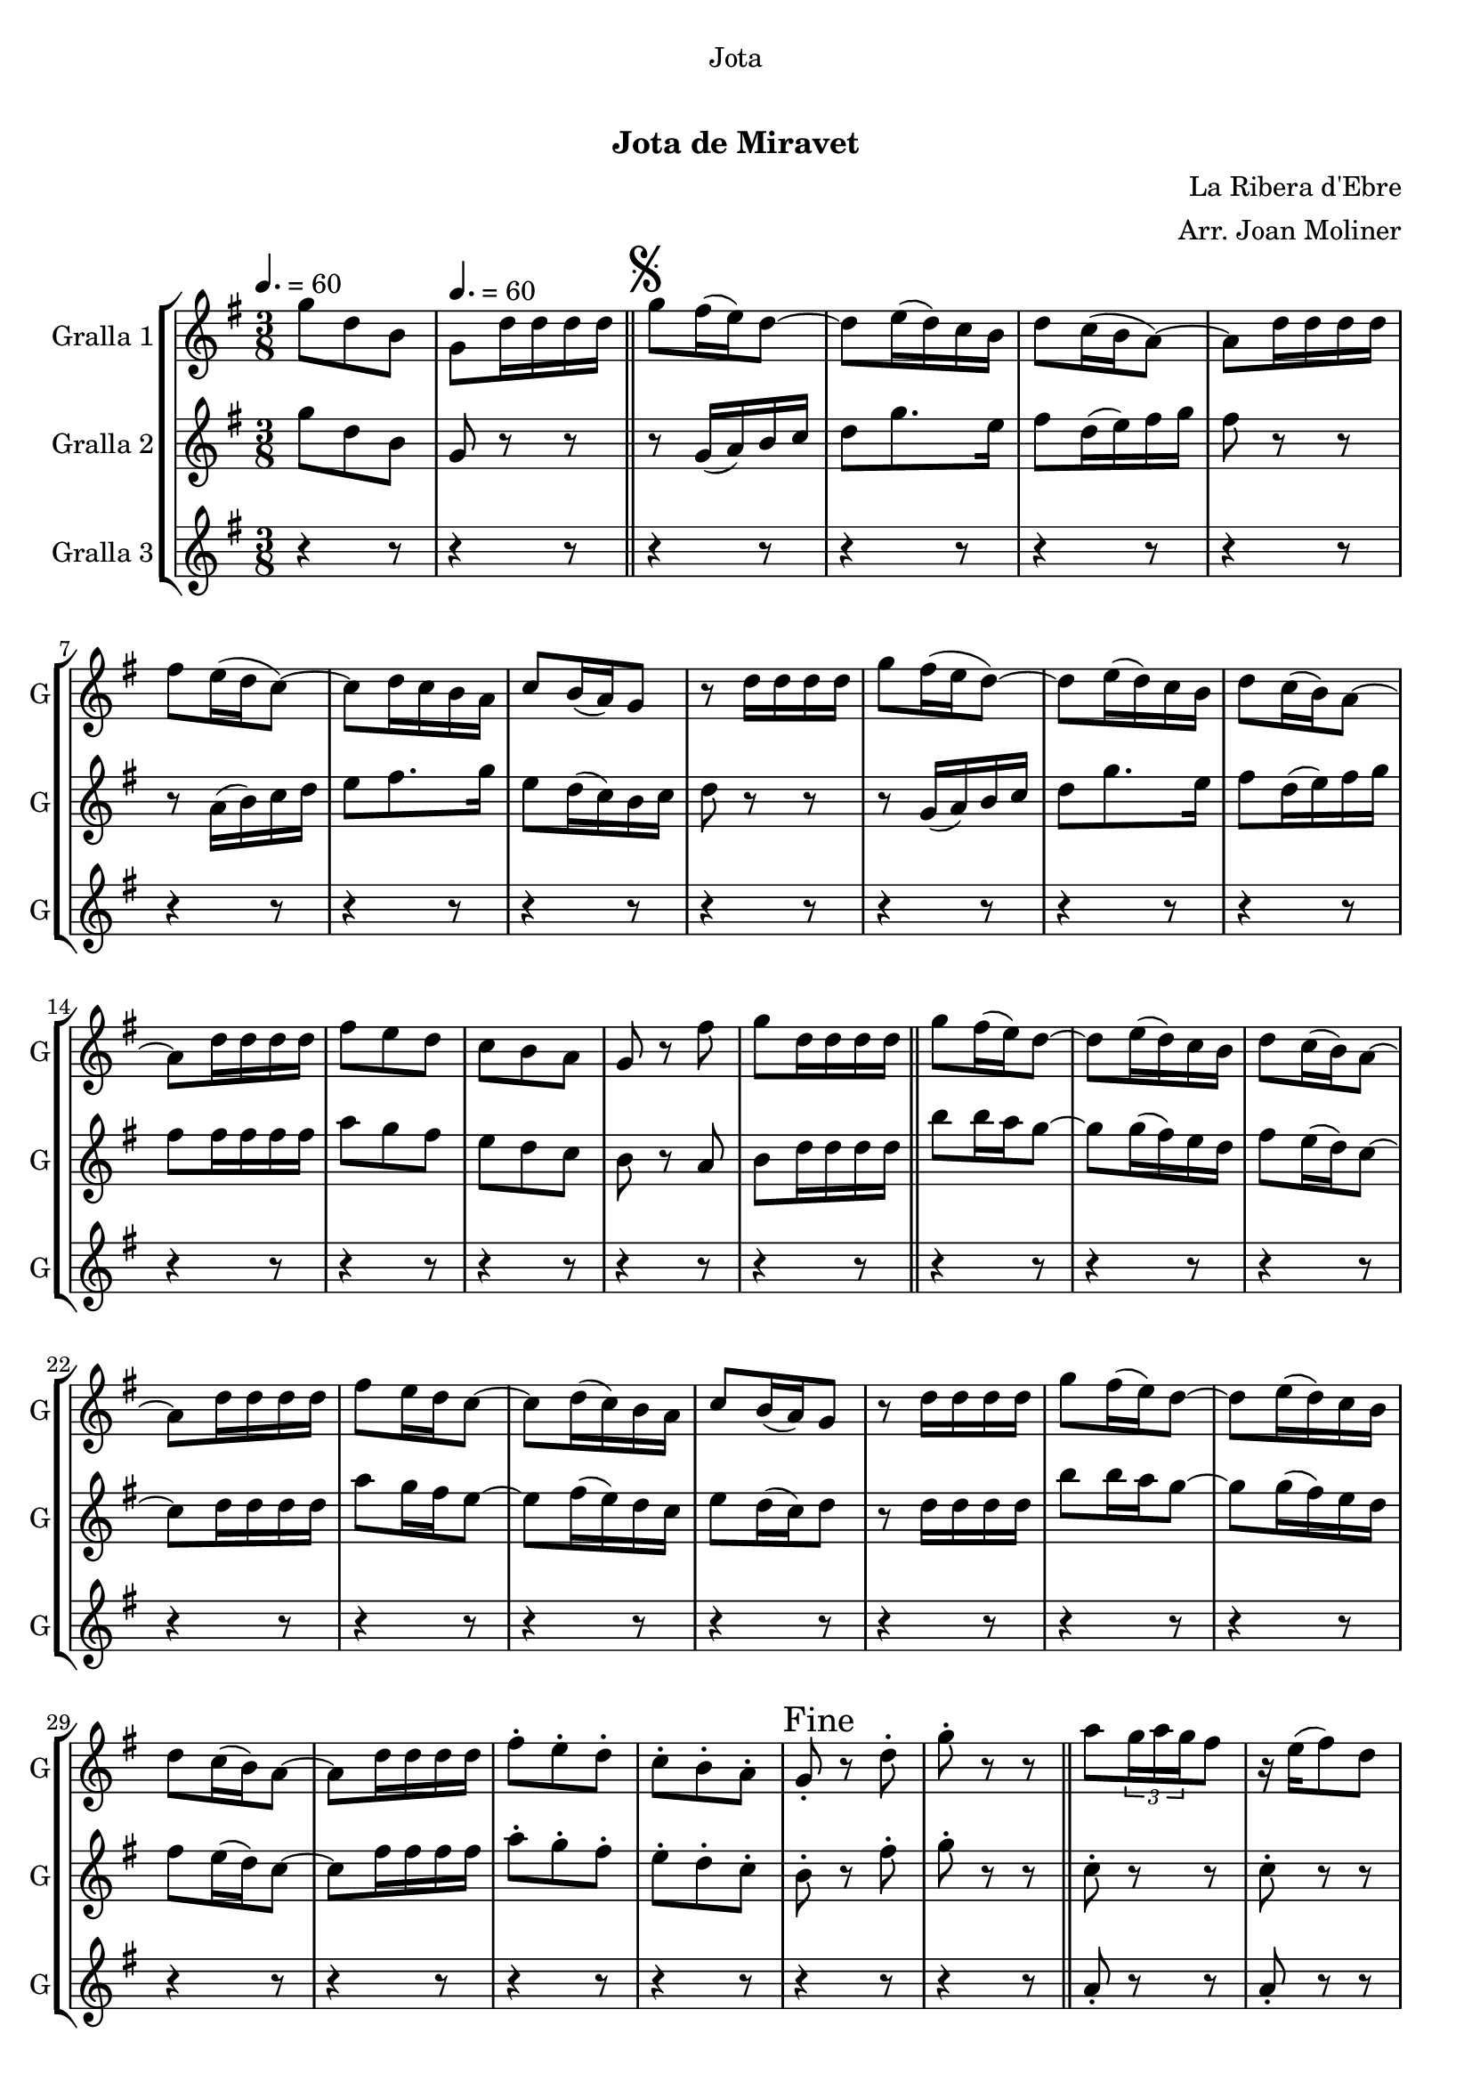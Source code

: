 \version "2.22.1"

\header {
  dedication="Jota"
  title="   "
  subtitle="Jota de Miravet"
  subsubtitle=""
  poet=""
  meter=""
  piece=""
  composer="La Ribera d'Ebre"
  arranger="Arr. Joan Moliner"
  opus=""
  instrument=""
  copyright="     "
  tagline="  "
}

liniaroAa =
\relative g''
{
  \clef treble
  \key g \major
  \time 3/8
  g8 d b \tempo 4. = 60  |
  g8 d'16 d d d  \bar "||"
  \mark \markup {\musicglyph #"scripts.segno"} g8 fis16 ( e ) d8 ~  |
  d8 e16 ( d ) c b  |
  %05
  d8 c16 ( b a8 ~ )  |
  a8 d16 d d d  |
  fis8 e16 ( d c8 ~ )  |
  c8 d16 c b a   |
  c8 b16 ( a ) g8  |
  %10
  r8 d'16 d d d  |
  g8 fis16 ( e d8 ~ )  |
  d8 e16 ( d ) c b  |
  d8 c16 ( b ) a8 ~  |
  a8 d16 d d d  |
  %15
  fis8 e d  |
  c8 b a  |
  g8 r fis'  |
  g8 d16 d d d  \bar "||"
  g8 fis16 ( ( e ) ) d8 ~  |
  %20
  d8 e16 ( d ) c b  |
  d8 c16 ( b ) a8 ~  |
  a8 d16 d d d  |
  fis8 e16 d c8 ~   |
  c8 d16 ( c ) b a  |
  %25
  c8 b16 ( a ) g8  |
  r8 d'16 d d d  |
  g8 fis16 ( ( e ) ) d8 ~  |
  d8 e16 ( d ) c b  |
  d8 c16 ( b ) a8 ~  |
  %30
  a8 d16 d d d  |
  fis8-. e-. d-.  |
  c8-. b-. a-.  |
  \mark "Fine" g8-. r d'-.  |
   g8-. r r  \bar "||"
  %35
  a8 \times 2/3 { g16 a g } fis8  |
  r16 e ( fis8 ) d  |
  g8 \times 2/3 { d16 e d } b8  |
  r4 r8  |
  b'8 \times 2/3 { a16 b a } g8  |
  %40
  r16 fis ( g8 ) \times 2/3 { e16 fis e }  |
  d8 fis a  |
  r4 r8  |
  a8 \times 2/3 { g16 a g } fis8  |
  r16 e ( fis8 ) d  |
  %45
  g8 \times 2/3 { d16 e d } b8  |
  r4 r8  |
  d8 b' \times 2/3 { a16 b a }  |
  g8 \times 2/3 { fis16 g fis } \times 2/3 { e fis e }  |
  d8 fis a ~  |
  %50
  a8 g e  |
  d8 fis a ~  |
  a8 e g  |
  d4 b8 ~  |
  b8 r r  |
  %55
  d8 b' \times 2/3 { a16 b a }  |
  g8 \times 2/3 { fis16 g fis } \times 2/3 { e fis e }  |
  d8 fis a ~  |
  a8 g e  |
  d8 fis a ~  |
  %60
  a8 e fis  |
  g8 d b  |
  g8 _"a la " r r \segno  \bar "||"
  a'8 \coda \times 2/3 { g16 a g } fis8  |
  r16 e ( fis8 ) d  |
  %65
  g8 \times 2/3 { d16 e d } b8  |
  r4 r8  |
  b'8 \times 2/3 { a16 b a } g8  |
  r16 fis ( g8 ) \times 2/3 { e16 fis e }  |
  d8 fis a  |
  %70
  r4 r8  |
  a8 \times 2/3 { g16 a g } fis8  |
  r16 e ( fis8 ) d  |
  g8 \times 2/3 { d16 e d } b8  |
  r4 r8  |
  %75
  d8 b' \times 2/3 { a16 b a }  |
  g8 \times 2/3 { fis16 g fis } \times 2/3 { e fis e }  |
  d8 fis a ~  |
  a8 g e  |
  d8 fis a ~  |
  %80
  a8 e g  |
  d4 b8 ~  |
  b8 r r  |
  d8 b' \times 2/3 { a16 b a }  |
  g8 \times 2/3 { fis16 g fis } \times 2/3 { e fis e }  |
  %85
  d8 fis a ~  |
  a8 g e  |
  d8 fis a ~  |
  a8 e fis  |
  g8 d b  |
  %90
  \mark "D.S. al Fine" g8 r r  \bar "|."
}

liniaroAb =
\relative g''
{
  \tempo 4. = 60
  \clef treble
  \key g \major
  \time 3/8
  g8 d b  |
  g8 r r  \bar "||"
  r8 g16 ( a ) b c  |
  d8 g8. e16  |
  %05
  fis8 d16 ( e ) fis g  |
  fis8 r r  |
  r8 a,16 ( b ) c d  |
  e8 fis8. g16  |
  e8 d16 ( c ) b c  |
  %10
  d8 r r  |
  r8 g,16 ( a ) b c  |
  d8 g8. e16  |
  fis8 d16 ( e ) fis g  |
  fis8 fis16 fis fis fis  |
  %15
  a8 g fis  |
  e8 d c  |
  b8 r a  |
  b8 d16 d d d  \bar "||"
  b'8 b16 a g8 ~  |
  %20
  g8 g16 ( fis ) e d  |
  fis8 e16 ( d ) c8 ~  |
  c8 d16 d d d  |
  a'8 g16 fis e8 ~   |
  e8 fis16 ( e ) d c  |
  %25
  e8 d16 ( c ) d8  |
  r8 d16 d d d  |
  b'8 b16 a g8 ~  |
  g8 g16 ( fis ) e d  |
  fis8 e16 ( d ) c8 ~  |
  %30
  c8 fis16 fis fis fis  |
  a8-. g-. fis-.  |
  e8-. d-. c-.  |
  b8-. r fis'-.  |
  g8-. r r  \bar "||"
  %35
  c,8-. r r  |
  c8-. r r  |
  b8-. r r  |
  b8-. b-. b-.  |
  b8-. r r  |
  %40
  b8-. r r  |
  c8-. r r  |
  c8-. c-. c-.  |
  c8-. r r  |
  c8-. r r  |
  %45
  b8-. r r  |
  b8 b b  |
  b8 b16 c ( d8 )  |
  b8 a g  |
  fis8 a16 ( b ) c8 ~  |
  %50
  c8 b g  |
  a8 a16 ( b ) c8 ~  |
  c8 c b  |
  a8 g16 fis g8 ~   |
  g8 r r  |
  %55
  b8 b16 c ( d8 )  |
  b8 a g  |
  fis8 a16 ( b ) c8 ~  |
  c8 b g  |
  a8 a16 ( b ) c8 ~  |
  %60
  c8 b a  |
  g8-. g-. g-.  |
  g8-. r r  \bar "||"
  c8 \times 2/3 { b16 c b } a8  |
  r16 g ( a8 ) fis  |
  %65
  g8 g16 a b8  |
  r4 r8  |
  d8 \times 2/3 { c16 d c } b8  |
  r16 a ( b8 ) g  |
  a8 a16 b c8  |
  %70
  r4 r8  |
  c8 \times 2/3 { b16 c b } a8  |
  r16 g ( a8 ) fis  |
  g8 g16 a b8  |
  r4 r8  |
  %75
  g8 b c16 d  |
  e8 \times 2/3 { d16 e d } \times 2/3 { c d c }  |
  b8 a16 b c8 ~  |
  c8 b g  |
  a8 a16 b c8 ~  |
  %80
  c8 c c  |
  b4 g8 ~  |
  g8 r r  |
  g8 b c16 d  |
  e8 \times 2/3 { d16 e d } \times 2/3 { c d c }  |
  %85
  b8 a16 b c8 ~  |
  c8 b g  |
  a8 a16 b c8 ~  |
  c8 c a  |
  g8 g g  |
  %90
  g8 r4  \bar "|." % kompletite
}

liniaroAc =
\relative a'
{
  \tempo 4. = 60
  \clef treble
  \key g \major
  \time 3/8
  r4 r8  |
  r4 r8  \bar "||"
  r4 r8  |
  r4 r8  |
  %05
  r4 r8  |
  r4 r8  |
  r4 r8  |
  r4 r8  |
  r4 r8  |
  %10
  r4 r8  |
  r4 r8  |
  r4 r8  |
  r4 r8  |
  r4 r8  |
  %15
  r4 r8  |
  r4 r8  |
  r4 r8  |
  r4 r8  \bar "||"
  r4 r8  |
  %20
  r4 r8  |
  r4 r8  |
  r4 r8  |
  r4 r8  |
  r4 r8  |
  %25
  r4 r8  |
  r4 r8  |
  r4 r8  |
  r4 r8  |
  r4 r8  |
  %30
  r4 r8  |
  r4 r8  |
  r4 r8  |
  r4 r8  |
  r4 r8  \bar "||"
  %35
  a8-. r r  |
  a8-. r r  |
  g8-. r r  |
  g8-. g-. g-.  |
  g8-. r r  |
  %40
  g8-. r r  |
  a8-. r r  |
  a8-. a-. a-.  |
  a8-. r r  |
  a8-. r r  |
  %45
  g8-. r r  |
  g8-. g-. g-.  |
  r8 g-. g-.  |
  r8 g-. g-.  |
  r8 a-. a-.  |
  %50
  r8 a-. a-.  |
  r8 fis-. fis-.  |
  r8 fis-. fis-.  |
  r8 g-. g-.  |
  g8-. g-. g-.  |
  %55
  r8 g-. g-.  |
  r8 g-. g-.  |
  r8 a-. a-.  |
  r8 a-. a-.  |
  r8 fis-. fis-.  |
  %60
  r8 fis-. fis-.  |
  g8-. g-. g-.  |
  g8-. r r  \bar "||"
  r4 r8  |
  r4 r8  |
  %65
  r4 r8  |
  r4 r8  |
  r4 r8  |
  r4 r8  |
  r4 r8  |
  %70
  r4 r8  |
  r4 r8  |
  r4 r8  |
  r4 r8  |
  r4 r8  |
  %75
  r4 r8  |
  r4 r8  |
  r4 r8  |
  r4 r8  |
  r4 r8  |
  %80
  r4 r8  |
  r4 r8  |
  r4 r8  |
  r4 r8  |
  r4 r8  |
  %85
  r4 r8  |
  r4 r8  |
  r4 r8  |
  r4 r8  |
  r4 r8  |
  %90
  r4 r8  \bar "|."
}

\bookpart {
  \score {
    \new StaffGroup {
      \override Score.RehearsalMark #'self-alignment-X = #LEFT
      <<
        \new Staff \with {instrumentName = #"Gralla 1" shortInstrumentName = #"G"} \liniaroAa
        \new Staff \with {instrumentName = #"Gralla 2" shortInstrumentName = #"G"} \liniaroAb
        \new Staff \with {instrumentName = #"Gralla 3" shortInstrumentName = #"G"} \liniaroAc
      >>
    }
    \layout {}
  }
  \score { \unfoldRepeats
    \new StaffGroup {
      \override Score.RehearsalMark #'self-alignment-X = #LEFT
      <<
        \new Staff \with {instrumentName = #"Gralla 1" shortInstrumentName = #"G"} \liniaroAa
        \new Staff \with {instrumentName = #"Gralla 2" shortInstrumentName = #"G"} \liniaroAb
        \new Staff \with {instrumentName = #"Gralla 3" shortInstrumentName = #"G"} \liniaroAc
      >>
    }
    \midi {}
  }
}

\bookpart {
  \header {instrument="Gralla 1"}
  \score {
    \new StaffGroup {
      \override Score.RehearsalMark #'self-alignment-X = #LEFT
      <<
        \new Staff \liniaroAa
      >>
    }
    \layout {}
  }
  \score { \unfoldRepeats
    \new StaffGroup {
      \override Score.RehearsalMark #'self-alignment-X = #LEFT
      <<
        \new Staff \liniaroAa
      >>
    }
    \midi {}
  }
}

\bookpart {
  \header {instrument="Gralla 2"}
  \score {
    \new StaffGroup {
      \override Score.RehearsalMark #'self-alignment-X = #LEFT
      <<
        \new Staff \liniaroAb
      >>
    }
    \layout {}
  }
  \score { \unfoldRepeats
    \new StaffGroup {
      \override Score.RehearsalMark #'self-alignment-X = #LEFT
      <<
        \new Staff \liniaroAb
      >>
    }
    \midi {}
  }
}

\bookpart {
  \header {instrument="Gralla 3"}
  \score {
    \new StaffGroup {
      \override Score.RehearsalMark #'self-alignment-X = #LEFT
      <<
        \new Staff \liniaroAc
      >>
    }
    \layout {}
  }
  \score { \unfoldRepeats
    \new StaffGroup {
      \override Score.RehearsalMark #'self-alignment-X = #LEFT
      <<
        \new Staff \liniaroAc
      >>
    }
    \midi {}
  }
}

